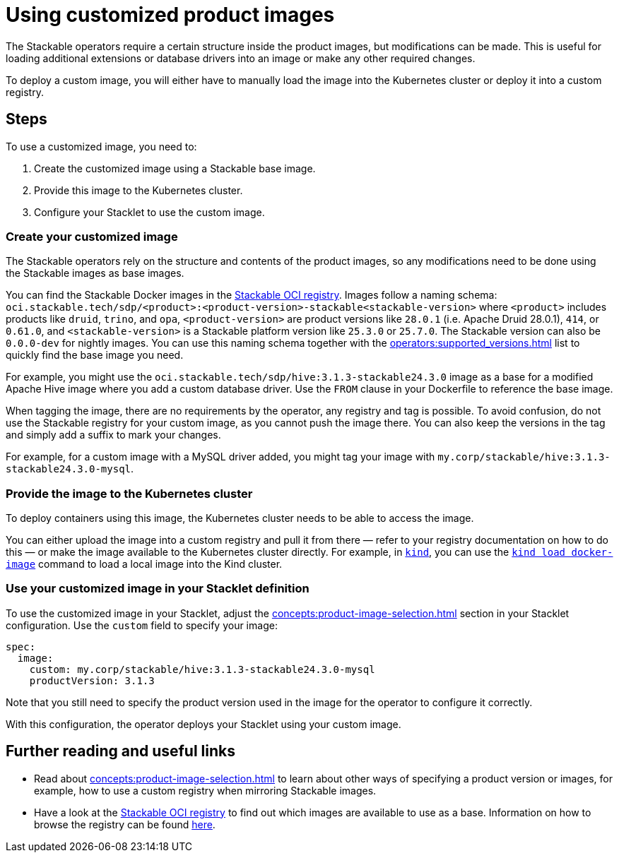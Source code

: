 = Using customized product images
:stackable-oci-registry: https://oci.stackable.tech/api/v2.0/projects/sdp
:kind: https://kind.sigs.k8s.io/
:kind-load-image: https://kind.sigs.k8s.io/docs/user/quick-start/#loading-an-image-into-your-cluster
:description: Customize Stackable product images by modifying base images, deploying to a registry or Kubernetes cluster, and configuring your Stacklet to use them.

The Stackable operators require a certain structure inside the product images, but modifications can be made.
This is useful for loading additional extensions or database drivers into an image or make any other required changes.

To deploy a custom image, you will either have to manually load the image into the Kubernetes cluster or deploy it into a custom registry.

== Steps

To use a customized image, you need to:

1. Create the customized image using a Stackable base image.
2. Provide this image to the Kubernetes cluster.
3. Configure your Stacklet to use the custom image.

=== Create your customized image

The Stackable operators rely on the structure and contents of the product images, so any modifications need to be done using the Stackable images as base images.

You can find the Stackable Docker images in the {stackable-oci-registry}[Stackable OCI registry].
Images follow a naming schema: `oci.stackable.tech/sdp/<product>:<product-version>-stackable<stackable-version>` where `<product>` includes products like `druid`, `trino`, and `opa`, `<product-version>` are product versions like `28.0.1` (i.e. Apache Druid 28.0.1), `414`, or `0.61.0`, and `<stackable-version>` is a Stackable platform version like `25.3.0` or `25.7.0`.
The Stackable version can also be `0.0.0-dev` for nightly images.
You can use this naming schema together with the xref:operators:supported_versions.adoc[] list to quickly find the base image you need.

For example, you might use the `oci.stackable.tech/sdp/hive:3.1.3-stackable24.3.0` image as a base for a modified Apache Hive image where you add a custom database driver.
Use the `FROM` clause in your Dockerfile to reference the base image.

When tagging the image, there are no requirements by the operator, any registry and tag is possible.
To avoid confusion, do not use the Stackable registry for your custom image, as you cannot push the image there.
You can also keep the versions in the tag and simply add a suffix to mark your changes.

For example, for a custom image with a MySQL driver added, you might tag your image with `my.corp/stackable/hive:3.1.3-stackable24.3.0-mysql`.

=== Provide the image to the Kubernetes cluster

To deploy containers using this image, the Kubernetes cluster needs to be able to access the image.

You can either upload the image into a custom registry and pull it from there — refer to your registry documentation on how to do this — or make the image available to the Kubernetes cluster directly.
For example, in {kind}[`kind`], you can use the {kind-load-image}[`kind load docker-image`] command to load a local image into the Kind cluster.

=== Use your customized image in your Stacklet definition

To use the customized image in your Stacklet, adjust the xref:concepts:product-image-selection.adoc[] section in your Stacklet configuration.
Use the `custom` field to specify your image:

[source,yaml]
----
spec:
  image:
    custom: my.corp/stackable/hive:3.1.3-stackable24.3.0-mysql
    productVersion: 3.1.3
----

Note that you still need to specify the product version used in the image for the operator to configure it correctly.

With this configuration, the operator deploys your Stacklet using your custom image.

== Further reading and useful links

* Read about xref:concepts:product-image-selection.adoc[] to learn about other ways of specifying a product version or images, for example, how to use a custom registry when mirroring Stackable images.
* Have a look at the {stackable-oci-registry}[Stackable OCI registry] to find out which images are available to use as a base.
Information on how to browse the registry can be found xref:contributor:project-overview.adoc#docker-images[here].
